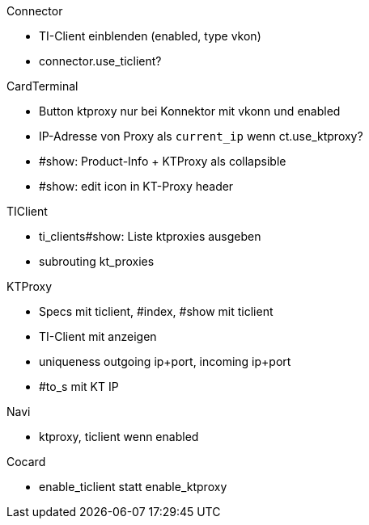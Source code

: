 
.Connector
* TI-Client einblenden (enabled, type vkon)
* connector.use_ticlient?

.CardTerminal
* Button ktproxy nur bei Konnektor mit vkonn und enabled
* IP-Adresse von Proxy als `current_ip` wenn ct.use_ktproxy?
* #show: Product-Info + KTProxy als collapsible
* #show: edit icon in KT-Proxy header

.TIClient
* ti_clients#show: Liste ktproxies ausgeben
* subrouting kt_proxies

.KTProxy
* Specs mit ticlient, #index, #show mit ticlient
* TI-Client mit anzeigen
* uniqueness outgoing ip+port, incoming ip+port
* #to_s mit KT IP

.Navi
* ktproxy, ticlient wenn enabled

.Cocard
* enable_ticlient statt enable_ktproxy